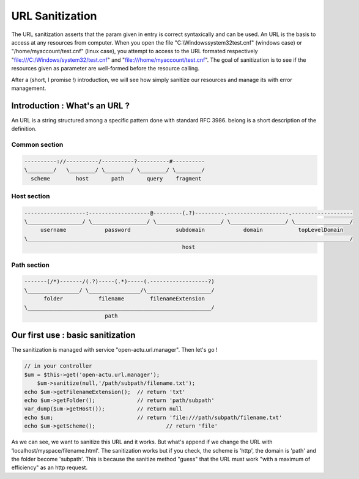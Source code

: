 URL Sanitization
================

The URL sanitization asserts that the param given in entry is correct syntaxically and can be used. An URL is the basis to access at any resources from computer. When you open the file "C:\\Windows\system32\test.cnf" (windows case) or "/home/myaccount/test.cnf" (linux case), you attempt to access to the URL formated respectively "file:///C:/Windows/system32/test.cnf" and "file:///home/myaccount/test.cnf". The goal of sanitization is to see if the resources given as parameter are well-formed before the resource calling.

After a (short, I promise !) introduction, we will see how simply sanitize our resources and manage its with error management.

Introduction : What's an URL ?
------------------------------

An URL is a string structured among a specific pattern done with standard RFC 3986. belong is a short description of the definition.

==============
Common section
==============

.. code-block:: php

    ----------://----------/----------?----------#----------
    \________/   \________/ \________/ \________/ \________/
      scheme        host       path       query    fragment
      
============
Host section
============

.. code-block:: php

    -------------------:-------------------@---------(.?)---------.-------------------.-------------------
    \_________________/ \_________________/ \____________________/ \_________________/ \_________________/
         username            password              subdomain            domain           topLevelDomain
    \____________________________________________________________________________________________________/
                                                     host

============
Path section
============

.. code-block:: php

     -------(/*)-------/(.?)-----(.*)-----(.------------------?)
     \________________/ \________________/\____________________/
           folder           filename        filenameExtension
     \_________________________________________________________/
                              path

Our first use : basic sanitization 
----------------------------------

The sanitization is managed with service "open-actu.url.manager". Then let's go !

.. code-block:: php

    // in your controller
    $um = $this->get('open-actu.url.manager');
	$um->sanitize(null,'/path/subpath/filename.txt');
    echo $um->getFilenameExtension();  // return 'txt'
    echo $um->getFolder();             // return 'path/subpath'
    var_dump($um->getHost());          // return null
    echo $um;                          // return 'file:///path/subpath/filename.txt'
    echo $um->getScheme();                      // return 'file'

As we can see, we want to sanitize this URL and it works. But what's append if we change the URL with 'localhost/myspace/filename.html'. The sanitization works but if you check, the scheme is 'http', the domain is 'path' and the folder become 'subpath'. This is because the sanitize method "guess" that the URL must work "with a maximum of efficiency" as an http request.   
